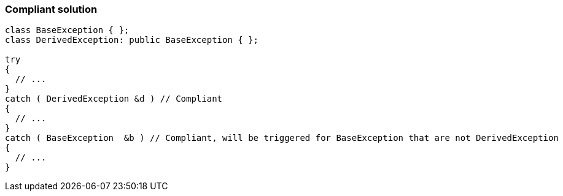 === Compliant solution

[source,text]
----
class BaseException { };
class DerivedException: public BaseException { };

try
{
  // ...
}
catch ( DerivedException &d ) // Compliant
{
  // ...
}
catch ( BaseException  &b ) // Compliant, will be triggered for BaseException that are not DerivedException
{
  // ...
}
----
